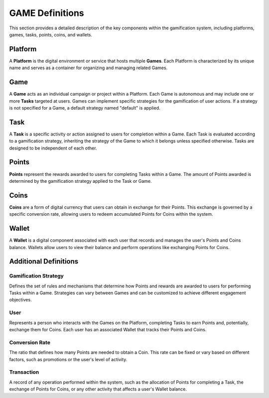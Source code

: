 GAME Definitions
===============================

This section provides a detailed description of the key components within the gamification system, including platforms, games, tasks, points, coins, and wallets.

Platform
--------

A **Platform** is the digital environment or service that hosts multiple **Games**. Each Platform is characterized by its unique name and serves as a container for organizing and managing related Games.

.. image:: ../../../static/images/platform.png
    :alt: Platform Figure

Game
----

A **Game** acts as an individual campaign or project within a Platform. Each Game is autonomous and may include one or more **Tasks** targeted at users. Games can implement specific strategies for the gamification of user actions. If a strategy is not specified for a Game, a default strategy named "default" is applied.

.. image:: ../../../static/images/game.png
    :alt: Game Figure


Task
----

A **Task** is a specific activity or action assigned to users for completion within a Game. Each Task is evaluated according to a gamification strategy, inheriting the strategy of the Game to which it belongs unless specified otherwise. Tasks are designed to be independent of each other.

.. image:: ../../../static/images/task.png
    :alt: Task Figure

Points
------

**Points** represent the rewards awarded to users for completing Tasks within a Game. The amount of Points awarded is determined by the gamification strategy applied to the Task or Game.

.. image:: ../../../static/images/points.png
    :alt: Points Figure


Coins
-----

**Coins** are a form of digital currency that users can obtain in exchange for their Points. This exchange is governed by a specific conversion rate, allowing users to redeem accumulated Points for Coins within the system.

.. image:: ../../../static/images/coins.png
    :alt: Coins Figure

Wallet
------

A **Wallet** is a digital component associated with each user that records and manages the user's Points and Coins balance. Wallets allow users to view their balance and perform operations like exchanging Points for Coins.

.. image:: ../../../static/images/wallet.png
    :alt: Wallet Figure


Additional Definitions
----------------------

Gamification Strategy
^^^^^^^^^^^^^^^^^^^^^

Defines the set of rules and mechanisms that determine how Points and rewards are awarded to users for performing Tasks within a Game. Strategies can vary between Games and can be customized to achieve different engagement objectives.

.. image:: ../../../static/images/strategy.png
    :alt: Strategy Figure


User
^^^^

Represents a person who interacts with the Games on the Platform, completing Tasks to earn Points and, potentially, exchange them for Coins. Each user has an associated Wallet that tracks their Points and Coins.


.. image:: ../../../static/images/user.png
    :alt: User Figure

Conversion Rate
^^^^^^^^^^^^^^^

The ratio that defines how many Points are needed to obtain a Coin. This rate can be fixed or vary based on different factors, such as promotions or the user's level of activity.

Transaction
^^^^^^^^^^^


.. image:: ../../../static/images/transaction.png
    :alt: Transaction Figure

A record of any operation performed within the system, such as the allocation of Points for completing a Task, the exchange of Points for Coins, or any other activity that affects a user's Wallet balance.
